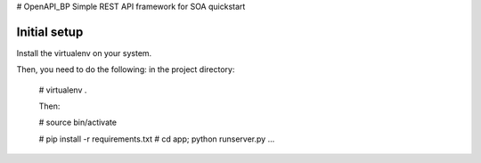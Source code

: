 # OpenAPI_BP
Simple REST API framework for SOA quickstart




Initial setup
-------------

Install the virtualenv on your system.


Then, you need to do the following: in the project directory:
  
  
  # virtualenv .
  
  Then:
  
  # source bin/activate
  
  # pip install -r requirements.txt
  # cd app; python runserver.py
  ...
  

